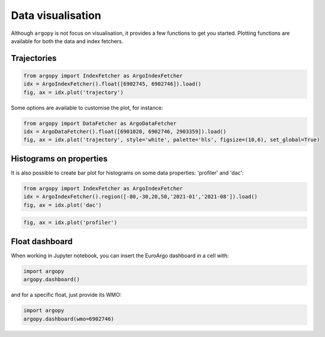 .. _data_viz:

Data visualisation
##################

Although ``argopy`` is not focus on visualisation, it provides a few functions to get you started. Plotting functions are available for both the data and index fetchers.

Trajectories
------------

.. code-block:: python

    from argopy import IndexFetcher as ArgoIndexFetcher
    idx = ArgoIndexFetcher().float([6902745, 6902746]).load()
    fig, ax = idx.plot('trajectory')

.. image:: _static/trajectory_sample.png

Some options are available to customise the plot, for instance:

.. code-block:: python

    from argopy import DataFetcher as ArgoDataFetcher
    idx = ArgoDataFetcher().float([6901020, 6902746, 2903359]).load()
    fig, ax = idx.plot('trajectory', style='white', palette='hls', figsize=(10,6), set_global=True)

.. image:: _static/trajectory_sample_white.png

Histograms on properties
------------------------

It is also possible to create bar plot for histograms on some data properties: 'profiler' and 'dac':

.. code-block:: python

    from argopy import IndexFetcher as ArgoIndexFetcher
    idx = ArgoIndexFetcher().region([-80,-30,20,50,'2021-01','2021-08']).load()
    fig, ax = idx.plot('dac')

.. image:: _static/bar_dac.png

.. code-block:: python

    fig, ax = idx.plot('profiler')

.. image:: _static/bar_profiler.png


Float dashboard
---------------

When working in Jupyter notebook, you can insert the EuroArgo dashboard in a cell with:

.. code-block:: python

    import argopy
    argopy.dashboard()

.. image:: _static/dashboard.png

and for a specific float, just provide its WMO:

.. code-block:: python

    import argopy
    argopy.dashboard(wmo=6902746)

.. image:: _static/dashboard_float.png
